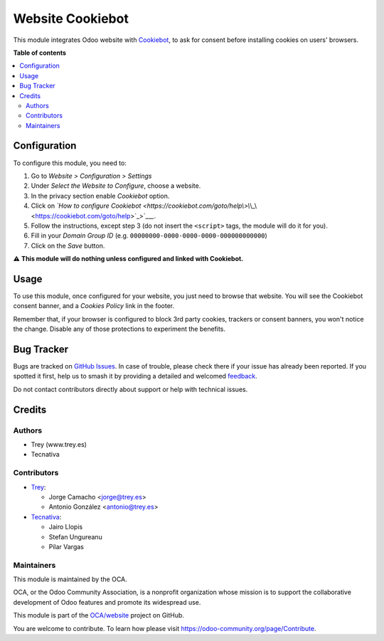 =================
Website Cookiebot
=================

.. 
   !!!!!!!!!!!!!!!!!!!!!!!!!!!!!!!!!!!!!!!!!!!!!!!!!!!!
   !! This file is generated by oca-gen-addon-readme !!
   !! changes will be overwritten.                   !!
   !!!!!!!!!!!!!!!!!!!!!!!!!!!!!!!!!!!!!!!!!!!!!!!!!!!!
   !! source digest: sha256:ad3b18f916c5328a080782468e39f4a779ca017d52b24300036f9f96c5f32a14
   !!!!!!!!!!!!!!!!!!!!!!!!!!!!!!!!!!!!!!!!!!!!!!!!!!!!

.. |badge1| image:: https://img.shields.io/badge/maturity-Beta-yellow.png
    :target: https://odoo-community.org/page/development-status
    :alt: Beta
.. |badge2| image:: https://img.shields.io/badge/licence-AGPL--3-blue.png
    :target: http://www.gnu.org/licenses/agpl-3.0-standalone.html
    :alt: License: AGPL-3
.. |badge3| image:: https://img.shields.io/badge/github-OCA%2Fwebsite-lightgray.png?logo=github
    :target: https://github.com/OCA/website/tree/17.0/website_cookiebot
    :alt: OCA/website
.. |badge4| image:: https://img.shields.io/badge/weblate-Translate%20me-F47D42.png
    :target: https://translation.odoo-community.org/projects/website-17-0/website-17-0-website_cookiebot
    :alt: Translate me on Weblate
.. |badge5| image:: https://img.shields.io/badge/runboat-Try%20me-875A7B.png
    :target: https://runboat.odoo-community.org/builds?repo=OCA/website&target_branch=17.0
    :alt: Try me on Runboat

|badge1| |badge2| |badge3| |badge4| |badge5|

This module integrates Odoo website with
`Cookiebot <https://www.cookiebot.com/>`__, to ask for consent before
installing cookies on users' browsers.

**Table of contents**

.. contents::
   :local:

Configuration
=============

To configure this module, you need to:

1. Go to *Website > Configuration > Settings*
2. Under *Select the Website to Configure*, choose a website.
3. In the privacy section enable *Cookiebot* option.
4. Click on *\`How to configure Cookiebot
   <*\ `https://cookiebot.com/goto/help\\>\\`\\\_\\ <https://cookiebot.com/goto/help\>\`\_\>`__\ *\ \_*.
5. Follow the instructions, except step 3 (do not insert the
   ``<script>`` tags, the module will do it for you).
6. Fill in your *Domain Group ID* (e.g.
   ``00000000-0000-0000-0000-000000000000``)
7. Click on the *Save* button.

⚠️ **This module will do nothing unless configured and linked with
Cookiebot.**

Usage
=====

To use this module, once configured for your website, you just need to
browse that website. You will see the Cookiebot consent banner, and a
*Cookies Policy* link in the footer.

|image1|

Remember that, if your browser is configured to block 3rd party cookies,
trackers or consent banners, you won't notice the change. Disable any of
those protections to experiment the benefits.

.. |image1| image:: https://raw.githubusercontent.com/OCA/website/17.0/website_cookiebot/static/description/screenshot.png

Bug Tracker
===========

Bugs are tracked on `GitHub Issues <https://github.com/OCA/website/issues>`_.
In case of trouble, please check there if your issue has already been reported.
If you spotted it first, help us to smash it by providing a detailed and welcomed
`feedback <https://github.com/OCA/website/issues/new?body=module:%20website_cookiebot%0Aversion:%2017.0%0A%0A**Steps%20to%20reproduce**%0A-%20...%0A%0A**Current%20behavior**%0A%0A**Expected%20behavior**>`_.

Do not contact contributors directly about support or help with technical issues.

Credits
=======

Authors
-------

* Trey (www.trey.es)
* Tecnativa

Contributors
------------

-  `Trey <https://www.trey.es>`__:

   -  Jorge Camacho <jorge@trey.es>
   -  Antonio González <antonio@trey.es>

-  `Tecnativa <https://www.tecnativa.com/>`__:

   -  Jairo Llopis
   -  Stefan Ungureanu
   -  Pilar Vargas

Maintainers
-----------

This module is maintained by the OCA.

.. image:: https://odoo-community.org/logo.png
   :alt: Odoo Community Association
   :target: https://odoo-community.org

OCA, or the Odoo Community Association, is a nonprofit organization whose
mission is to support the collaborative development of Odoo features and
promote its widespread use.

This module is part of the `OCA/website <https://github.com/OCA/website/tree/17.0/website_cookiebot>`_ project on GitHub.

You are welcome to contribute. To learn how please visit https://odoo-community.org/page/Contribute.

